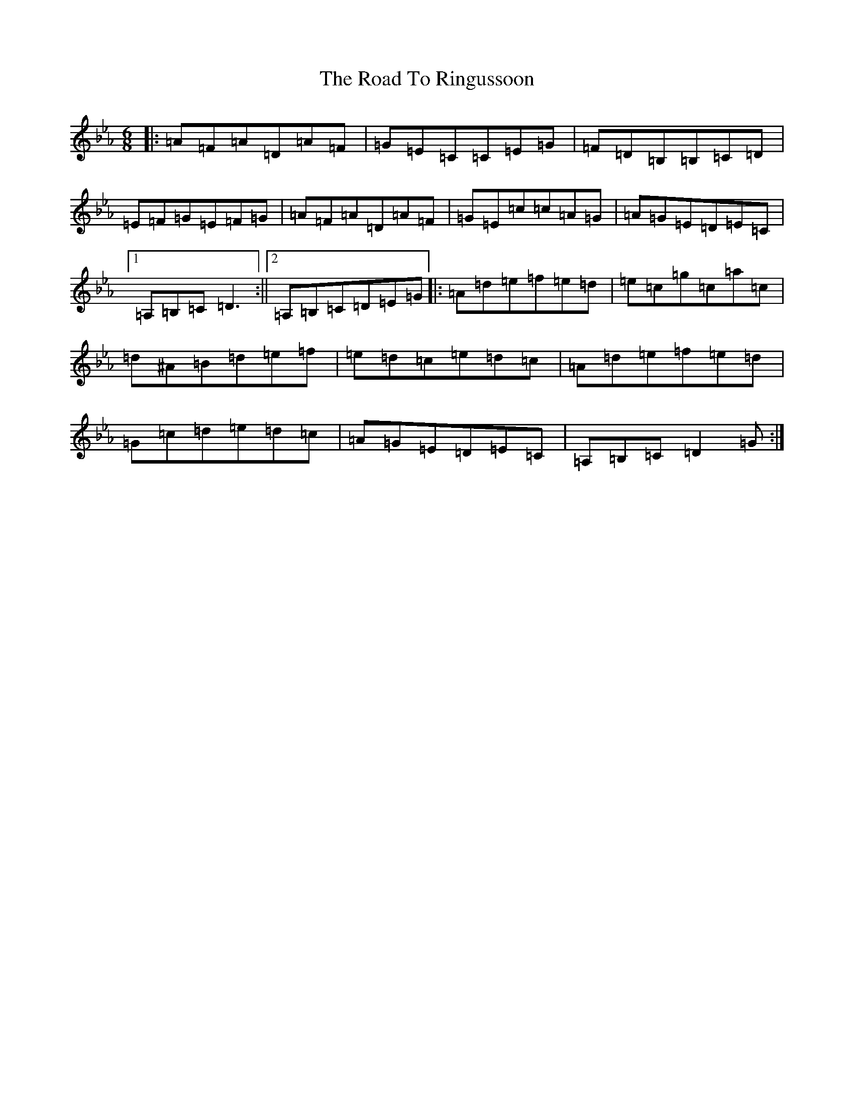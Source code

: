 X: 15745
T: Road To Ringussoon, The
S: https://thesession.org/tunes/19102#setting37529
Z: B minor
R: jig
M: 6/8
L: 1/8
K: C minor
|:=A=F=A=D=A=F|=G=E=C=C=E=G|=F=D=B,=B,=C=D|=E=F=G=E=F=G|=A=F=A=D=A=F|=G=E=c=c=A=G|=A=G=E=D=E=C|1=A,=B,=C=D3:||2=A,=B,=C=D=E=G|:=A=d=e=f=e=d|=e=c=g=c=a=c|=d^A=B=d=e=f|=e=d=c=e=d=c|=A=d=e=f=e=d|=G=c=d=e=d=c|=A=G=E=D=E=C|=A,=B,=C=D2=G:|